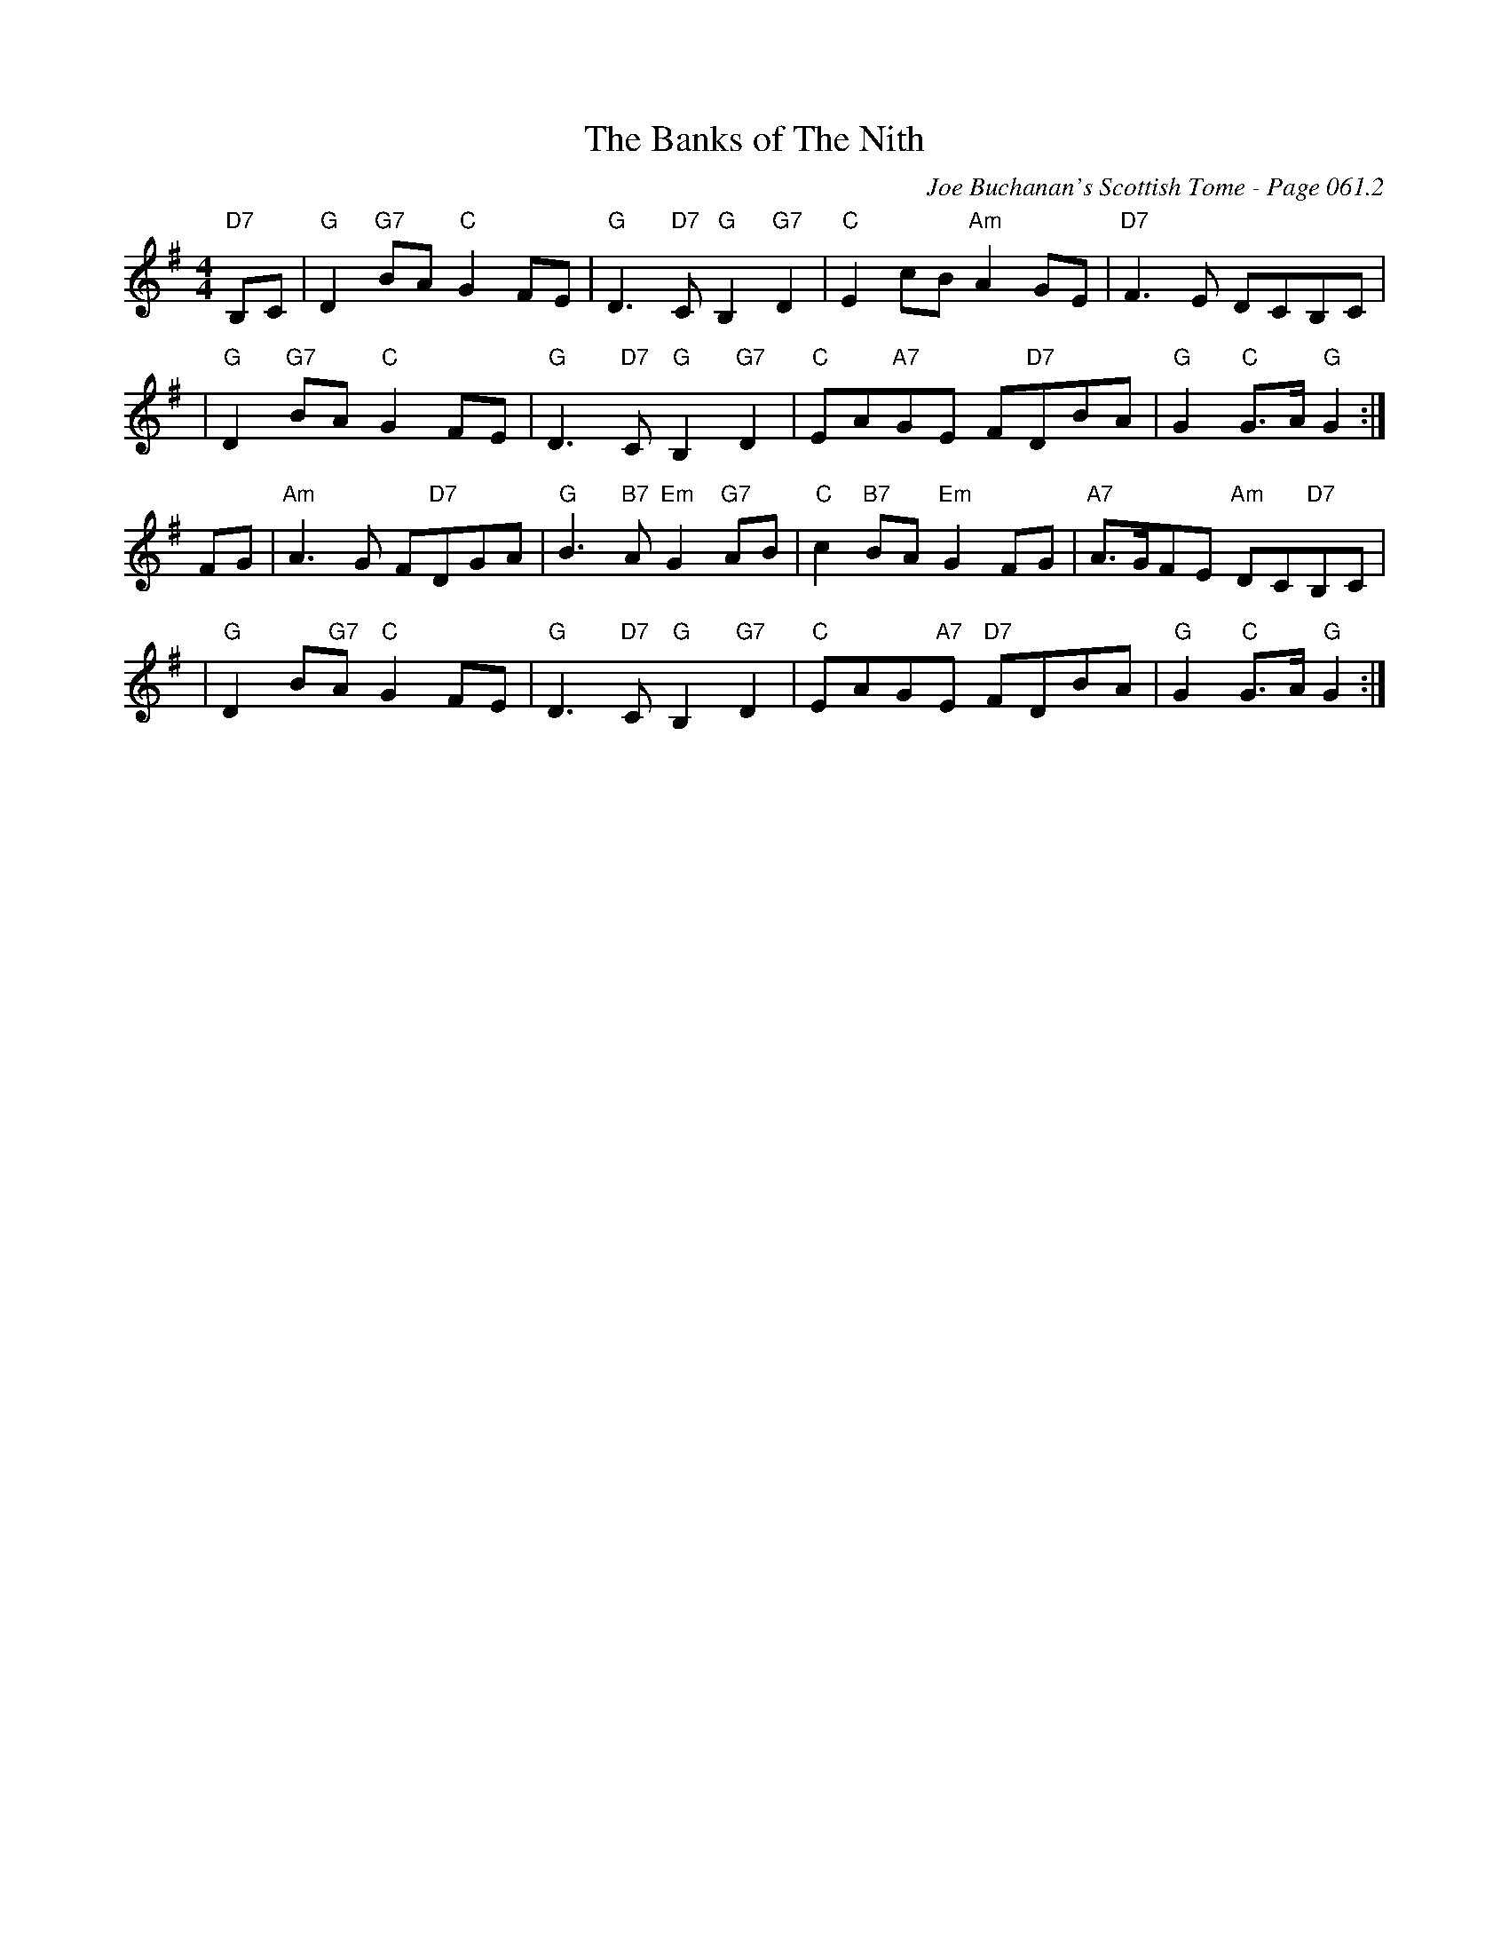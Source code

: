 X:35
T:Banks of The Nith, The
C:Joe Buchanan's Scottish Tome - Page 061.2
I:061 2
R:Hornpipe
Z:Carl Allison
L:1/8
M:4/4
K:G
"D7"B,C | "G"D2 "G7"BA "C"G2 FE |"G" D3 "D7"C "G"B,2 "G7"D2 | "C"E2 cB "Am"A2 GE |"D7" F3 E DCB,C |
| "G"D2 "G7"BA "C"G2 FE |"G" D3 "D7"C "G"B,2 "G7"D2 | "C"EA"A7"GE F"D7"DBA | "G"G2 "C"G>A "G"G2 :|
FG |"Am" A3 G F"D7"DGA |"G" B3 "B7"A "Em"G2 "G7"AB | "C"c2 "B7"BA "Em"G2 FG | "A7"A>GFE "Am"DC"D7"B,C |
|"G" D2 B"G7"A "C"G2 FE | "G"D3 "D7"C "G"B,2 "G7"D2 |"C" EAG"A7"E "D7"FDBA |"G" G2 "C"G>A "G"G2 :|
